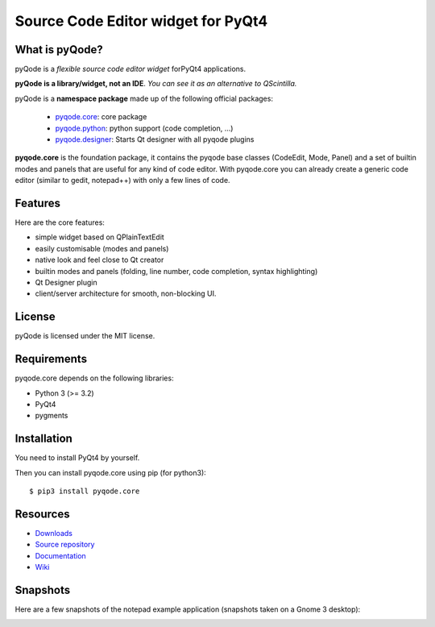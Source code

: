 Source Code Editor widget for PyQt4
===================================

.. image:: https://travis-ci.org/pyQode/pyqode.core.svg?branch=master
    :target: https://travis-ci.org/pyQode/pyqode.core
    :alt: Travis-CI build status


.. image:: https://coveralls.io/repos/pyQode/pyqode.core/badge.png?branch=develop2
    :target: https://coveralls.io/r/pyQode/pyqode.core?branch=develop2
    :alt: Coverage Status

.. image:: http://img.shields.io/pypi/dm/pyqode.core.svg
    :target: https://pypi.python.org/pypi/pyqode.core/
    :alt: Number of PyPI downloads

.. image:: http://img.shields.io/pypi/v/pyqode.core.svg
    :target: https://pypi.python.org/pypi/pyqode.core/
    :alt: Latest PyPI version

.. image:: https://badge.waffle.io/pyqode/pyqode.core.png?label=ready&title=Ready 
    :target: https://waffle.io/pyqode/pyqode.core
    :alt: 'Stories in Ready'

What is pyQode?
---------------

pyQode is a *flexible source code editor widget* forPyQt4 applications.

**pyQode is a library/widget, not an IDE**. *You can see it as an alternative to QScintilla.*


pyQode is a **namespace package** made up of the following official packages:

  - `pyqode.core`_: core package

  - `pyqode.python`_: python support (code completion, ...)

  - `pyqode.designer`_: Starts Qt designer with all pyqode plugins

.. _pyqode.core: https://github.com/pyQode/pyqode.core
.. _pyqode.python: https://github.com/pyQode/pyqode.python
.. _pyqode.designer: https://github.com/pyQode/pyqode.designer

**pyqode.core** is the foundation package, it contains the pyqode base classes
(CodeEdit, Mode, Panel) and a set of builtin modes and panels that are useful
for any kind of code editor. With pyqode.core you can already create a generic
code editor (similar to gedit, notepad++) with only a few lines of code.

Features
--------

Here are the core features:

-  simple widget based on QPlainTextEdit
-  easily customisable (modes and panels)
-  native look and feel close to Qt creator
-  builtin modes and panels (folding, line number, code completion,
   syntax highlighting)
-  Qt Designer plugin
- client/server architecture for smooth, non-blocking UI.


License
-------

pyQode is licensed under the MIT license.


Requirements
------------

pyqode.core depends on the following libraries:

-  Python 3 (>= 3.2)
-  PyQt4
-  pygments


Installation
------------
You need to install PyQt4 by yourself.

Then you can install pyqode.core using pip (for python3)::

    $ pip3 install pyqode.core


Resources
---------

- `Downloads`_
- `Source repository`_
- `Documentation`_
- `Wiki`_

.. _Downloads: https://github.com/pyQode/pyqode.core/releases
.. _Source repository: https://github.com/pyQode/pyqode.core/
.. _Documentation: http://pyqodecore.readthedocs.org/en/latest/
.. _Wiki: https://github.com/pyQode/pyqode.core/wiki

Snapshots
---------

Here are a few snapshots of the notepad example application (snapshots
taken on a Gnome 3 desktop):

.. image:: doc/source/_static/notepad.png
    :alt: Default style

.. image:: doc/source/_static/notepad-monokai.png
    :alt: Monokai style
